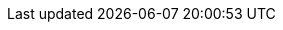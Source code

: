 :stack-version: 7.17.13
:doc-branch: 7.17
:go-version: 1.20.8
:release-state: unreleased
:python: 3.7
:docker: 1.12
:docker-compose: 1.11
:libpcap: 0.8
